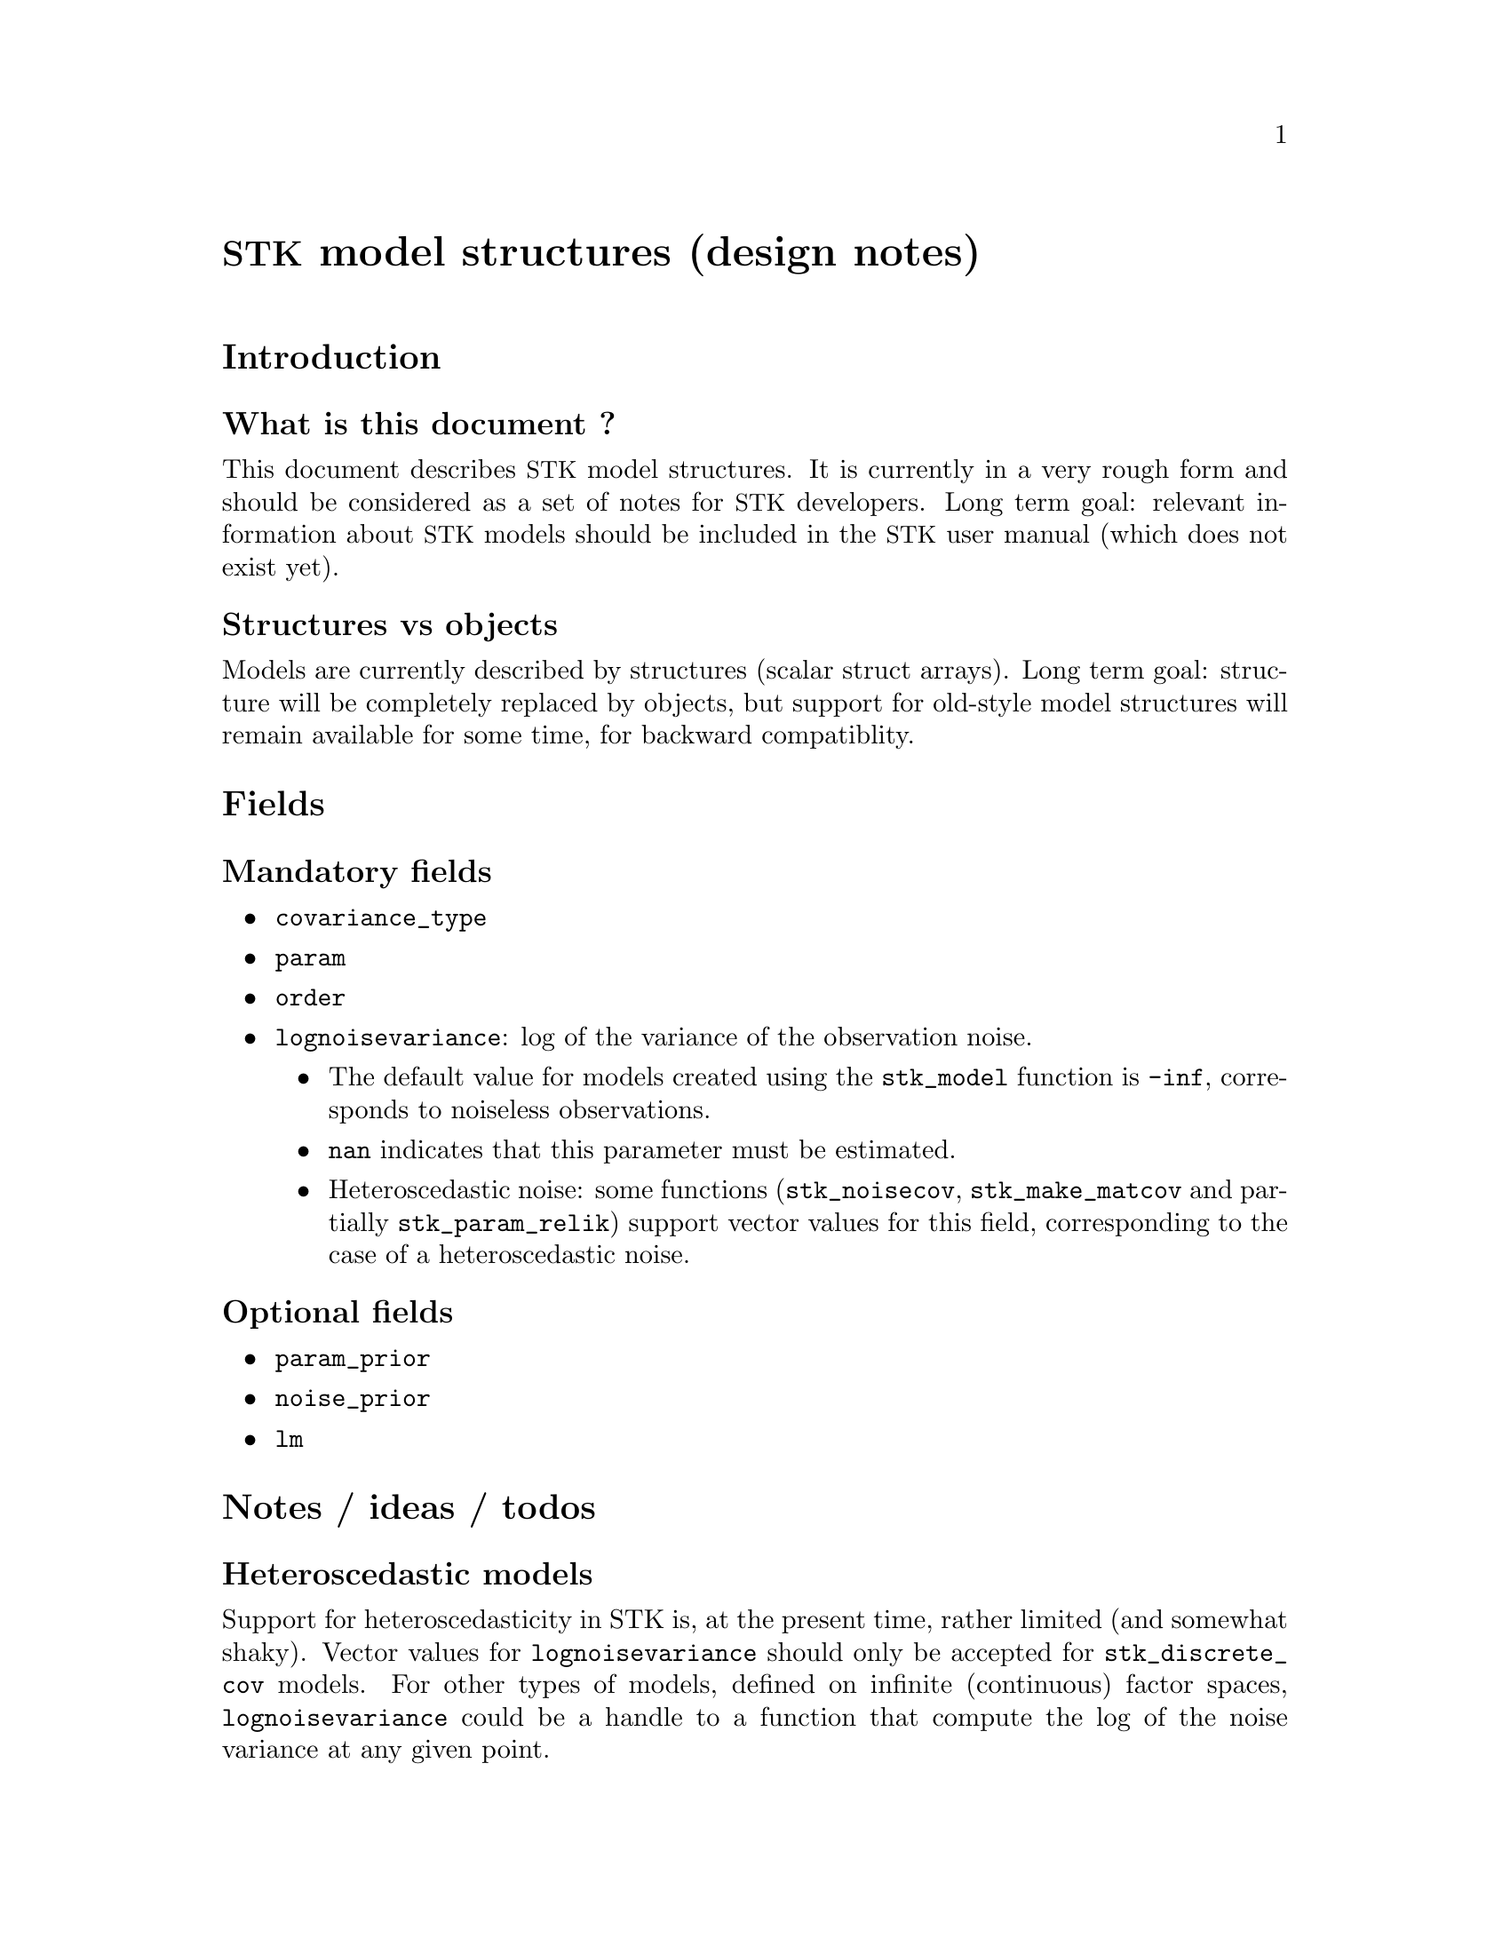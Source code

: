 \input texinfo   @c -*-texinfo-*-
@c %**start of header
@setfilename stk_models.info
@settitle STK model structures (design notes)
@c %**end of header

@c @titlepage
@c @title STK model structures (design notes)
@c @author Julien Bect
@c @page
@c @end titlepage

@macro STK
@acronym {STK}
@end macro

@unnumbered @STK@ model structures (design notes)

@section Introduction

@subsection What is this document ?

This document describes @STK@ model structures. It is currently in a very
rough form and should be considered as a set of notes for @STK@
developers. Long term goal: relevant information about @STK@ models
should be included in the @STK@ user manual (which does not exist yet).

@subsection Structures vs objects

Models are currently described by structures (scalar struct
arrays). Long term goal: structure will be completely replaced by
objects, but support for old-style model structures will remain
available for some time, for backward compatiblity.


@section Fields

@subsection Mandatory fields

@itemize @bullet

@item @code{covariance_type}

@item @code{param}

@item @code{order}

@item @code{lognoisevariance}: log of the variance of the observation noise.
@itemize @bullet

@item The default value for models created using the @code{stk_model}
function is @code{-inf}, corresponds to noiseless observations.

@item @code{nan} indicates that this parameter must be
estimated.

@item Heteroscedastic noise: some functions (@code{stk_noisecov},
@code{stk_make_matcov} and partially @code{stk_param_relik}) support
vector values for this field, corresponding to the case of a
heteroscedastic noise.

@end itemize

@end itemize


@subsection Optional fields

@itemize @bullet

@item @code{param_prior}

@item @code{noise_prior}

@item @code{lm}

@end itemize


@section Notes / ideas / todos

@subsection Heteroscedastic models

Support for heteroscedasticity in STK is, at the present time, rather
limited (and somewhat shaky). Vector values for @code{lognoisevariance}
should only be accepted for @code{stk_discrete_cov} models. For other
types of models, defined on infinite (continuous) factor spaces,
@code{lognoisevariance} could be a handle to a function that compute the
log of the noise variance at any given point.


@subsection Non-scalar struct array ?

Currently, only @emph{scalar} struct arrays are supported as model
structures. Actually, the size of a @code{model} argument is not
explicitely checked, which means that most @STK@ functions will crash when
provided with a non-scalar struct array.

Idea: non-scalar model structures might be an appropriate formalism for
@emph{vector-valued} models (not currently supported by @STK).


@subsection @code{nan} value for the @code{lognoisevariance} field

Starting with STK 2.3.0, the @code{lognoisevariance} field is considered
mandatory: a @code{nan} value indicates that the variance of the noise
must be estimated, and @code{-inf} indicates that the observations are
assumed noiseless. For backward compatibility, @code{model} structures
with a missing or empty @code{lognoisevariance} field are considered as
noiseless models.

TODO (before 2.3.0 release): Handle the @code{nan} case properly
throughout the entire toolbox.


@c @node Index
@c @unnumbered Index

@c @printindex cp

@bye
